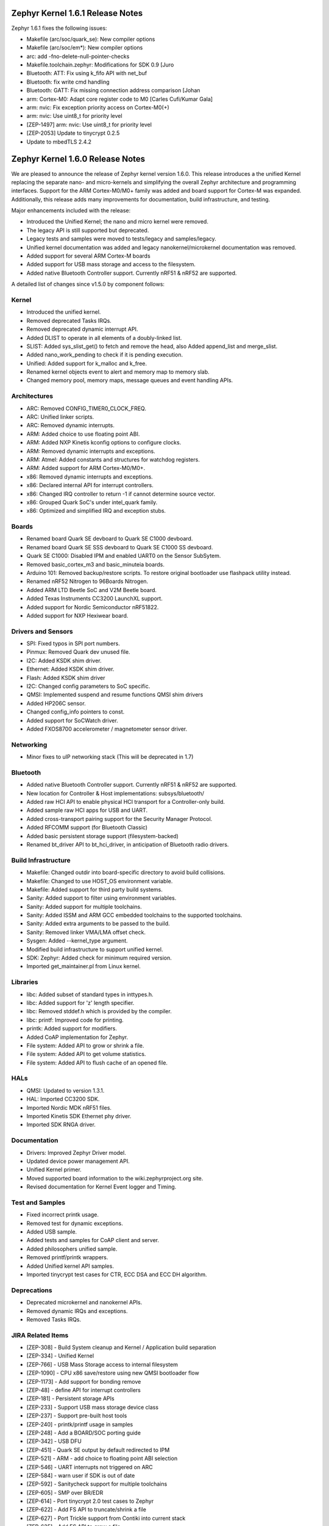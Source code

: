 
Zephyr Kernel 1.6.1 Release Notes
#################################

Zephyr 1.6.1 fixes the following issues:

* Makefile (arc/soc/quark_se): New compiler options
* Makefile (arc/soc/em*): New compiler options
* arc: add -fno-delete-null-pointer-checks
* Makefile.toolchain.zephyr: Modifications for SDK 0.9 [Juro
* Bluetooth: ATT: Fix using k_fifo API with net_buf
* Bluetooth: fix write cmd handling
* Bluetooth: GATT: Fix missing connection address comparison [Johan
* arm: Cortex-M0: Adapt core register code to M0 [Carles Cufi/Kumar Gala]
* arm: nvic: Fix exception priority access on Cortex-M0(+)
* arm: nvic: Use uint8_t for priority level
* [ZEP-1497] arm: nvic: Use uint8_t for priority level
* [ZEP-2053] Update to tinycrypt 0.2.5
* Update to mbedTLS 2.4.2

Zephyr Kernel 1.6.0 Release Notes
#################################

We are pleased to announce the release of Zephyr kernel version 1.6.0. This
release introduces a the unified Kernel replacing the separate nano- and
micro-kernels and simplifying the overall Zephyr architecture and programming
interfaces.
Support for the ARM Cortex-M0/M0+ family was added and board support for
Cortex-M was expanded.
Additionally, this release adds many improvements for documentation, build
infrastructure, and testing.

Major enhancements included with the release:

* Introduced the Unified Kernel; the nano and micro kernel were removed.
* The legacy API is still supported but deprecated.
* Legacy tests and samples were moved to tests/legacy and samples/legacy.
* Unified kernel documentation was added and legacy nanokernel/microkernel
  documentation was removed.
* Added support for several ARM Cortex-M boards
* Added support for USB mass storage and access to the filesystem.
* Added native Bluetooth Controller support. Currently nRF51 & nRF52 are supported.

A detailed list of changes since v1.5.0 by component follows:

Kernel
******

* Introduced the unified kernel.
* Removed deprecated Tasks IRQs.
* Removed deprecated dynamic interrupt API.
* Added DLIST to operate in all elements of a doubly-linked list.
* SLIST: Added sys_slist_get() to fetch and remove the head, also Added
  append_list and merge_slist.
* Added nano_work_pending to check if it is pending execution.
* Unified: Added support for k_malloc and k_free.
* Renamed kernel objects event to alert and memory map to memory slab.
* Changed memory pool, memory maps, message queues and event handling APIs.

Architectures
*************

* ARC: Removed CONFIG_TIMER0_CLOCK_FREQ.
* ARC: Unified linker scripts.
* ARC: Removed dynamic interrupts.
* ARM: Added choice to use floating point ABI.
* ARM: Added NXP Kinetis kconfig options to configure clocks.
* ARM: Removed dynamic interrupts and exceptions.
* ARM: Atmel: Added constants and structures for watchdog registers.
* ARM: Added support for ARM Cortex-M0/M0+.
* x86: Removed dynamic interrupts and exceptions.
* x86: Declared internal API for interrupt controllers.
* x86: Changed IRQ controller to return -1 if cannot determine source vector.
* x86: Grouped Quark SoC's under intel_quark family.
* x86: Optimized and simplified IRQ and exception stubs.

Boards
******

* Renamed board Quark SE devboard to Quark SE C1000 devboard.
* Renamed board Quark SE SSS devboard to Quark SE C1000 SS devboard.
* Quark SE C1000: Disabled IPM and enabled UART0 on the Sensor SubSytem.
* Removed basic_cortex_m3 and basic_minuteia boards.
* Arduino 101: Removed backup/restore scripts. To restore original bootloader
  use flashpack utility instead.
* Renamed nRF52 Nitrogen to 96Boards Nitrogen.
* Added ARM LTD Beetle SoC and V2M Beetle board.
* Added Texas Instruments CC3200 LaunchXL support.
* Added support for Nordic Semiconductor nRF51822.
* Added support for NXP Hexiwear board.

Drivers and Sensors
*******************

* SPI: Fixed typos in SPI port numbers.
* Pinmux: Removed Quark dev unused file.
* I2C: Added KSDK shim driver.
* Ethernet: Added KSDK shim driver.
* Flash: Added KSDK shim driver
* I2C: Changed config parameters to SoC specific.
* QMSI: Implemented suspend and resume functions QMSI shim drivers
* Added HP206C sensor.
* Changed config_info pointers to const.
* Added support for SoCWatch driver.
* Added FXOS8700 accelerometer / magnetometer sensor driver.

Networking
**********

* Minor fixes to uIP networking stack (This will be deprecated in 1.7)

Bluetooth
*********

* Added native Bluetooth Controller support. Currently nRF51 & nRF52 are supported.
* New location for Controller & Host implementations: subsys/bluetooth/
* Added raw HCI API to enable physical HCI transport for a Controller-only build.
* Added sample raw HCI apps for USB and UART.
* Added cross-transport pairing support for the Security Manager Protocol.
* Added RFCOMM support (for Bluetooth Classic)
* Added basic persistent storage support (filesystem-backed)
* Renamed bt_driver API to bt_hci_driver, in anticipation of Bluetooth radio drivers.

Build Infrastructure
********************

* Makefile: Changed outdir into board-specific directory to avoid build collisions.
* Makefile: Changed to use HOST_OS environment variable.
* Makefile: Added support for third party build systems.
* Sanity: Added support to filter using environment variables.
* Sanity: Added support for multiple toolchains.
* Sanity: Added ISSM and ARM GCC embedded toolchains to the supported toolchains.
* Sanity: Added extra arguments to be passed to the build.
* Sanity: Removed linker VMA/LMA offset check.
* Sysgen: Added --kernel_type argument.
* Modified build infrastructure to support unified kernel.
* SDK: Zephyr: Added check for minimum required version.
* Imported get_maintainer.pl from Linux kernel.

Libraries
*********

* libc: Added subset of standard types in inttypes.h.
* libc: Added support for 'z' length specifier.
* libc: Removed stddef.h which is provided by the compiler.
* libc: printf: Improved code for printing.
* printk: Added support for modifiers.
* Added CoAP implementation for Zephyr.
* File system: Added API to grow or shrink a file.
* File system: Added API to get volume statistics.
* File system: Added API to flush cache of an opened file.

HALs
****

* QMSI: Updated to version 1.3.1.
* HAL: Imported CC3200 SDK.
* Imported Nordic MDK nRF51 files.
* Imported Kinetis SDK Ethernet phy driver.
* Imported SDK RNGA driver.

Documentation
*************

* Drivers: Improved Zephyr Driver model.
* Updated device power management API.
* Unified Kernel primer.
* Moved supported board information to the wiki.zephyrproject.org site.
* Revised documentation for Kernel Event logger and Timing.

Test and Samples
****************

* Fixed incorrect printk usage.
* Removed test for dynamic exceptions.
* Added USB sample.
* Added tests and samples for CoAP client and server.
* Added philosophers unified sample.
* Removed printf/printk wrappers.
* Added Unified kernel API samples.
* Imported tinycrypt test cases for CTR, ECC DSA and ECC DH algorithm.

Deprecations
************

* Deprecated microkernel and nanokernel APIs.
* Removed dynamic IRQs and exceptions.
* Removed Tasks IRQs.

JIRA Related Items
******************

* [ZEP-308] - Build System cleanup and Kernel / Application build separation
* [ZEP-334] - Unified Kernel
* [ZEP-766] - USB Mass Storage access to internal filesystem
* [ZEP-1090] - CPU x86 save/restore using new QMSI bootloader flow
* [ZEP-1173] - Add support for bonding remove
* [ZEP-48] - define API for interrupt controllers
* [ZEP-181] - Persistent storage APIs
* [ZEP-233] - Support USB mass storage device class
* [ZEP-237] - Support pre-built host tools
* [ZEP-240] - printk/printf usage in samples
* [ZEP-248] - Add a BOARD/SOC porting guide
* [ZEP-342] - USB DFU
* [ZEP-451] - Quark SE output by default redirected to IPM
* [ZEP-521] - ARM - add choice to floating point ABI selection
* [ZEP-546] - UART interrupts not triggered on ARC
* [ZEP-584] - warn user if SDK is out of date
* [ZEP-592] - Sanitycheck support for multiple toolchains
* [ZEP-605] - SMP over BR/EDR
* [ZEP-614] - Port tinycrypt 2.0 test cases to Zephyr
* [ZEP-622] - Add FS API to truncate/shrink a file
* [ZEP-627] - Port Trickle support from Contiki into current stack
* [ZEP-635] - Add FS API to grow a file
* [ZEP-636] - Add FS API to get volume total and free space
* [ZEP-640] - Remove dynamic IRQs/exceptions from Zephyr
* [ZEP-653] - QMSI shim driver: Watchdog: Implement suspend and resume callbacks
* [ZEP-654] - QMSI shim driver: I2C: Implement suspend and resume callbacks
* [ZEP-657] - QMSI shim driver: AONPT: Implement suspend and resume callbacks
* [ZEP-661] - QMSI shim driver: SPI: Implement suspend and resume callbacks
* [ZEP-688] - unify duplicated sections of arch linker scripts
* [ZEP-715] - Add K64F clock configurations
* [ZEP-716] - Add Hexiwear board support
* [ZEP-717] - Add ksdk I2C shim driver
* [ZEP-718] - Add ksdk ethernet shim driver
* [ZEP-721] - Add FXOS8700 accelerometer/magnetometer sensor driver
* [ZEP-737] - Update host tools from upstream: fixdep.c
* [ZEP-740] - PWM API: Check if 'flags' argument is really required
* [ZEP-745] - Revisit design of PWM Driver API
* [ZEP-750] - Arduino 101 board should support one configuration using original bootloader
* [ZEP-758] - Rename Quark SE Devboard to its official name: Quark SE C1000
* [ZEP-767] - Add FS API to flush cache of an open file
* [ZEP-775] - Enable USB CDC by default on Arduino 101 and redirect serial to USB
* [ZEP-783] - ARM Cortex-M0/M0+ support
* [ZEP-784] - Add support for Nordic Semiconductor nRF51822 SoC
* [ZEP-850] - remove obsolete boards basic_minuteia and basic_cortex_m3
* [ZEP-906] - [unified] Add scheduler time slicing support
* [ZEP-907] - Test memory pool support (with mailboxes)
* [ZEP-908] - Add task offload to fiber support
* [ZEP-909] - Adapt tickless idle + power management for ARM
* [ZEP-910] - Adapt tickless idle for x86
* [ZEP-912] - Finish renaming kernel object types
* [ZEP-916] - Eliminate kernel object API anomalies
* [ZEP-920] - Investigate malloc/free support
* [ZEP-921] - Miscellaneous documentation work
* [ZEP-922] - Revise documentation for Kernel Event Logger
* [ZEP-923] - Revise documentation for Timing
* [ZEP-924] - Revise documentation for Interrupts
* [ZEP-925] - API changes to message queues
* [ZEP-926] - API changes to memory pools
* [ZEP-927] - API changes to memory maps
* [ZEP-928] - API changes to event handling
* [ZEP-930] - Cutover to unified kernel
* [ZEP-933] - Unified kernel ARC port
* [ZEP-934] - NIOS_II port
* [ZEP-935] - Kernel logger support (validation)
* [ZEP-954] - Update device PM API to allow setting additional power states
* [ZEP-957] - Create example sample for new unified kernel API usage
* [ZEP-959] - sync checkpatch.pl with upstream Linux
* [ZEP-966] - need support for EM7D SOC on em_starterkit
* [ZEP-975] - DNS client port to new IP stack
* [ZEP-981] - Add doxygen documentation to both include/kernel.h and include/legacy.h
* [ZEP-989] - Cache next ready thread instead of finding out the long way
* [ZEP-993] - Quark SE (x86): Refactor save/restore execution context feature
* [ZEP-994] - Quark SE (ARC): Add PMA sample
* [ZEP-996] - Refactor save/restore feature from i2c_qmsi driver
* [ZEP-997] - Refactor save/restore feature from spi_qmsi driver
* [ZEP-998] - Refactor save/restore feature from uart_qmsi driver
* [ZEP-999] - Refactor save/restore feature from gpio_qmsi driver
* [ZEP-1000] - Refactor save/restore feature from rtc_qmsi driver
* [ZEP-1001] - Refactor save/restore feature from wdt_qmsi driver
* [ZEP-1002] - Refactor save/restore feature from counter_qmsi_aonpt driver
* [ZEP-1004] - Extend counter_qmsi_aon driver to support save/restore peripheral context
* [ZEP-1005] - Extend dma_qmsi driver to support save/restore peripheral context
* [ZEP-1006] - Extend soc_flash_qmsi driver to support save/restore peripheral context
* [ZEP-1008] - Extend pwm_qmsi driver to support save/restore peripheral context
* [ZEP-1023] - workq in Kernel primer for unified kernel
* [ZEP-1030] - Enable QMSI shim drivers of SoC peripherals on the sensor subsystem
* [ZEP-1043] - Update QMSI to 1.2
* [ZEP-1045] - Add/Enhance shim layer to wrap SOC specific PM implementations
* [ZEP-1046] - Implement RAM sharing between bootloader and Zephyr
* [ZEP-1047] - Adapt to new PM related boot flow changes in QMSI boot loader
* [ZEP-1106] - Fix all test failures from TCF
* [ZEP-1107] - Update QMSI to 1.3
* [ZEP-1109] - Texas Instruments CC3200 LaunchXL Support
* [ZEP-1119] - move top level usb/ to sys/usb
* [ZEP-1120] - move top level fs/ to sys/fs
* [ZEP-1121] - Add config support for enabling SoCWatch in Zephyr
* [ZEP-1140] - Add a unified kernel version of power_mgr sample app for testing PM code with the new kernel
* [ZEP-1188] - Add an API to retrieve pending interrupts for wake events
* [ZEP-1191] - Create wiki page for Hexiwear board
* [ZEP-1235] - Basic shell support for file system browsing
* [ZEP-1245] - ARM LTD V2M Beetle Support
* [ZEP-1313] - porting and user guides must include a security section
* [ZEP-1386] - Revise power management document to reflect latest changes
* [ZEP-199] - Zephyr driver model is undocumented
* [ZEP-436] - Test case tests/kernel/test_mem_safe fails on ARM hardware
* [ZEP-471] - Ethernet packet with multicast address is not working
* [ZEP-472] - Ethernet packets are getting missed if sent in quick succession.
* [ZEP-517] - build on windows failed "zephyr/Makefile:869: \*\*\* multiple target patterns"
* [ZEP-528] - ARC has 2 almost identical copies of the linker script
* [ZEP-577] - Sample application source does not compile on Windows
* [ZEP-601] - enable CONFIG_DEBUG_INFO
* [ZEP-602] - unhandled CPU exceptions/interrupts report wrong faulting vector if triggered by CPU
* [ZEP-615] - Un-supported flash erase size listed in SPI flash w25qxxdv driver header file
* [ZEP-639] - device_pm_ops structure should be defined as static
* [ZEP-686] - docs: Info in "Application Development Primer" and "Developing an Application and the Build System" is largely duplicated
* [ZEP-698] - samples/task_profiler issues
* [ZEP-707] - mem_safe test stomps on top of .data and bottom of .noinit
* [ZEP-724] - build on windows failed: 'make: execvp: uname: File or path name too long'
* [ZEP-733] - Minimal libc shouldn't be providing stddef.h
* [ZEP-762] - unexpected "abspath" and "notdir" from mingw make system
* [ZEP-777] - samples/driver/i2c_stts751: kconfig build warning from "select DMA_QMSI"
* [ZEP-778] - Samples/drivers/i2c_lsm9ds0: kconfig build warning from "select DMA_QMSI"
* [ZEP-779] - Using current MinGW gcc version 5.3.0 breaks Zephyr build on Windows
* [ZEP-845] - UART for ARC on Arduino 101 behaves unexpectedly
* [ZEP-905] - hello_world compilation for arduino_due target fails when using CROSS_COMPILE
* [ZEP-940] - Fail to get ATT response
* [ZEP-950] - USB: Device is not listed by USB20CV test suite
* [ZEP-961] - samples: other cases cannot execute after run aon_counter case
* [ZEP-967] - Sanity doesnt build 'samples/usb/dfu' with assertions (-R)
* [ZEP-970] - Sanity doesnt build 'tests/kernel/test_build' with assertions (-R)
* [ZEP-982] - Minimal libc has EWOULDBLOCK != EAGAIN
* [ZEP-1014] - [TCF] tests/bluetooth/init build fail
* [ZEP-1025] - Unified kernel build sometimes breaks on a missing .d dependency file.
* [ZEP-1027] - Doccumentation for GCC ARM is not accurate
* [ZEP-1031] - qmsi: dma: driver test fails with LLVM
* [ZEP-1048] - grove_lcd sample: sample does not work if you disable serial
* [ZEP-1051] - mpool allocation failed after defrag twice...
* [ZEP-1062] - Unified kernel isn't compatible with CONFIG_NEWLIB_LIBC
* [ZEP-1074] - ATT retrying misbehaves when ATT insufficient Authentication is received
* [ZEP-1076] - "samples/philosophers/unified" build failed with dynamic stack
* [ZEP-1077] - "samples/philosophers/unified" build warnings with NUM_PHIL<6
* [ZEP-1079] - Licensing not clear for imported components
* [ZEP-1097] - ENC28J60 driver fails on concurrent tx and rx
* [ZEP-1098] - ENC28J60 fails to receive big data frames
* [ZEP-1100] - Current master still identifies itself as 1.5.0
* [ZEP-1101] - SYS_KERNEL_VER_PATCHLEVEL() and friends artificially limit version numbers to 4 bits
* [ZEP-1124] - tests/kernel/test_sprintf/microkernel/testcase.ini#test failure on frdm_k64f
* [ZEP-1130] - region 'RAM' overflowed occurs while building test_hmac_prng
* [ZEP-1138] - Recived packets not being passed to upper layer from IP stack when using ENC28J60 driver
* [ZEP-1139] - Fix build error when power management is built with unified kernel
* [ZEP-1141] - Tinycrypt SHA256 test fails with system crash using unified kernel type
* [ZEP-1144] - Tinycrypt AES128 fixed-key with variable-text test fails using unified kernel type
* [ZEP-1145] - system hang after tinycrypt HMAC test
* [ZEP-1146] - zephyrproject.org home page needs technical scrub for 1.6 release
* [ZEP-1149] - port ztest framework to unified kernel
* [ZEP-1154] - tests/samples failing with unified kernel
* [ZEP-1155] - Fix filesystem API namespace
* [ZEP-1163] - LIB_INCLUDE_DIR is clobbered in Makefile second pass
* [ZEP-1164] - ztest skip waiting the test case to finish its execution
* [ZEP-1179] - Build issues when compiling with LLVM from ISSM (icx)
* [ZEP-1182] - kernel.h doxygen show unexpected "asm" blocks
* [ZEP-1183] - btshell return "panic: errcode -1" when init bt
* [ZEP-1195] - Wrong ATT error code passed to the application
* [ZEP-1199] - [L2CAP] No credits to receive packet
* [ZEP-1219] - [L2CAP] Data sent exceeds maximum PDU size
* [ZEP-1221] - Connection Timeout during pairing
* [ZEP-1226] - cortex M7 port assembler error
* [ZEP-1227] - ztest native testing not working in unified kernel
* [ZEP-1232] - Daily build is failing asserts
* [ZEP-1234] - Removal of fiber* APIs due to unified migration breaks USB mass storage patchset
* [ZEP-1247] - Test tests/legacy/benchmark/latency_measure is broken for daily sanitycheck
* [ZEP-1252] - Test test_chan_blen_transfer does not build for quark_d2000_crb
* [ZEP-1277] - Flash driver (w25qxxdv) erase function is not checking for offset alignment
* [ZEP-1278] - Incorrect boundary check in flash driver (w25qxxdv) for erase offset
* [ZEP-1287] - ARC SPI 1 Port is not working
* [ZEP-1289] - Race condition with k_sem_take
* [ZEP-1291] - libzephyr.a dependency on phony "gcc" target
* [ZEP-1293] - ENC28J60 driver doesn't work on Arduino 101
* [ZEP-1295] - incorrect doxygen comment in kernel.h:k_work_pending()
* [ZEP-1297] - test/legacy/kernel/test_mail: failure on ARC platforms
* [ZEP-1299] - System can't resume completely with DMA suspend and resume operation
* [ZEP-1302] - ENC28J60 fails with rx/tx of long frames
* [ZEP-1303] - Configuration talks about >32 thread prios, but the kernel does not support it
* [ZEP-1309] - ARM uses the end of memory for its init stack
* [ZEP-1310] - ARC uses the end of memory for its init stack
* [ZEP-1312] - ARC: software crashed at k_mbox_get() with async sending a message
* [ZEP-1319] - Zephyr is unable to compile when CONFIG_RUNTIME_NMI is enabled on ARM platforms
* [ZEP-1341] - power_states test app passes wrong value as power state to post_ops functions
* [ZEP-1343] - tests/drivers/pci_enum: failing on QEMU ARM and X86 due to missing commit
* [ZEP-1345] - cpu context save and restore could corrupt stack
* [ZEP-1349] - ARC sleep needs to pass interrupt priority threshold when interrupts are enabled
* [ZEP-1353] - FDRM k64f Console output broken on normal flash mode

Known Issues
************

* [ZEP-1405] - function l2cap_br_conn_req in /subsys/bluetooth/host/l2cap_br.c
  references uninitialized pointer

